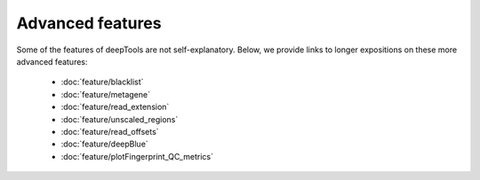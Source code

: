 Advanced features
=================

Some of the features of deepTools are not self-explanatory. Below, we provide links to longer expositions on these more advanced features:

 * :doc:`feature/blacklist`
 * :doc:`feature/metagene`
 * :doc:`feature/read_extension`
 * :doc:`feature/unscaled_regions`
 * :doc:`feature/read_offsets`
 * :doc:`feature/deepBlue`
 * :doc:`feature/plotFingerprint_QC_metrics`
